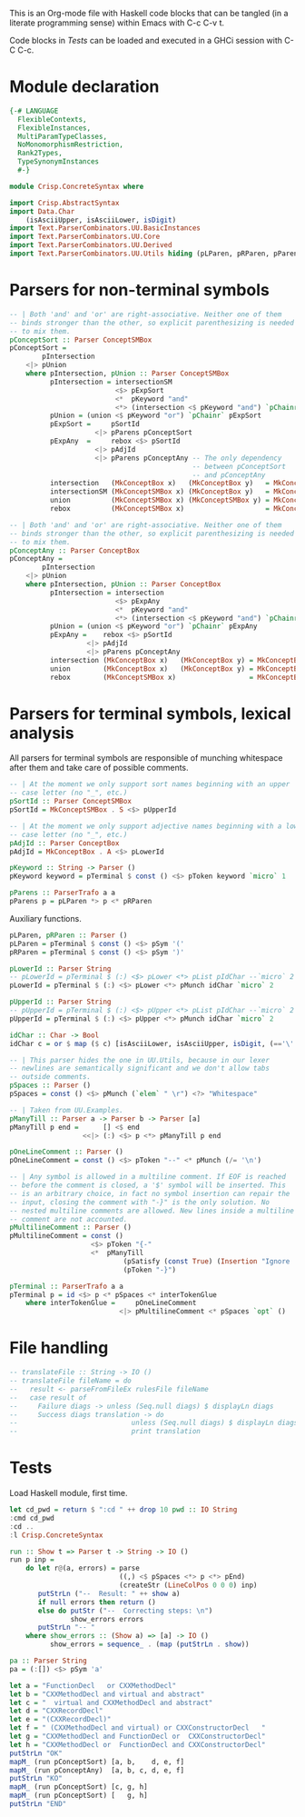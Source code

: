 # ConcreteSyntax.org -----------------------------------------------------------

# Copyright (C) 2011, 2012 Guillem Marpons <gmarpons@babel.ls.fi.upm.es>
#
# This file is part of Crisp.
#
# Crisp is free software: you can redistribute it and/or modify
# it under the terms of the GNU General Public License as published by
# the Free Software Foundation, either version 3 of the License, or
# (at your option) any later version.
#
# Crisp is distributed in the hope that it will be useful,
# but WITHOUT ANY WARRANTY; without even the implied warranty of
# MERCHANTABILITY or FITNESS FOR A PARTICULAR PURPOSE.  See the
# GNU General Public License for more details.
#
# You should have received a copy of the GNU General Public License
# along with Crisp.  If not, see <http://www.gnu.org/licenses/>.

#+PROPERTY: tangle yes
#+PROPERTY: exports code

This is an Org-mode file with Haskell code blocks that can be tangled
(in a literate programming sense) within Emacs with C-c C-v t.

Code blocks in [[*Tests][Tests]] can be loaded and executed in a GHCi session
with C-C C-c.

* Module declaration

#+begin_src haskell
  {-# LANGUAGE
    FlexibleContexts,
    FlexibleInstances,
    MultiParamTypeClasses,
    NoMonomorphismRestriction,
    Rank2Types,
    TypeSynonymInstances
    #-}
  
  module Crisp.ConcreteSyntax where
  
  import Crisp.AbstractSyntax
  import Data.Char
      (isAsciiUpper, isAsciiLower, isDigit)
  import Text.ParserCombinators.UU.BasicInstances
  import Text.ParserCombinators.UU.Core
  import Text.ParserCombinators.UU.Derived
  import Text.ParserCombinators.UU.Utils hiding (pLParen, pRParen, pParens, pSpaces)
#+end_src


* Parsers for non-terminal symbols
  
#+begin_src haskell
  -- | Both 'and' and 'or' are right-associative. Neither one of them
  -- binds stronger than the other, so explicit parenthesizing is needed
  -- to mix them.
  pConceptSort :: Parser ConceptSMBox
  pConceptSort = 
          pIntersection
      <|> pUnion
      where pIntersection, pUnion :: Parser ConceptSMBox
            pIntersection = intersectionSM
                            <$> pExpSort
                            <*  pKeyword "and"
                            <*> (intersection <$ pKeyword "and") `pChainr` pExpAny
            pUnion = (union <$ pKeyword "or") `pChainr` pExpSort
            pExpSort =     pSortId
                       <|> pParens pConceptSort
            pExpAny  =     rebox <$> pSortId
                       <|> pAdjId
                       <|> pParens pConceptAny -- The only dependency
                                               -- between pConceptSort
                                               -- and pConceptAny
            intersection   (MkConceptBox x)   (MkConceptBox y)   = MkConceptBox   (x:⊓y)
            intersectionSM (MkConceptSMBox x) (MkConceptBox y)   = MkConceptSMBox (x:⊓y)
            union          (MkConceptSMBox x) (MkConceptSMBox y) = MkConceptSMBox (x:⊔y)
            rebox          (MkConceptSMBox x)                    = MkConceptBox   x
  
  -- | Both 'and' and 'or' are right-associative. Neither one of them
  -- binds stronger than the other, so explicit parenthesizing is needed
  -- to mix them.
  pConceptAny :: Parser ConceptBox
  pConceptAny =
          pIntersection
      <|> pUnion
      where pIntersection, pUnion :: Parser ConceptBox
            pIntersection = intersection
                            <$> pExpAny
                            <*  pKeyword "and"
                            <*> (intersection <$ pKeyword "and") `pChainr` pExpAny
            pUnion = (union <$ pKeyword "or") `pChainr` pExpAny
            pExpAny =    rebox <$> pSortId
                     <|> pAdjId
                     <|> pParens pConceptAny
            intersection (MkConceptBox x)   (MkConceptBox y) = MkConceptBox (x:⊓y)
            union        (MkConceptBox x)   (MkConceptBox y) = MkConceptBox (x:⊔y)
            rebox        (MkConceptSMBox x)                  = MkConceptBox x
#+end_src


* Parsers for terminal symbols, lexical analysis

All parsers for terminal symbols are responsible of munching
whitespace after them and take care of possible comments.

#+begin_src haskell
  -- | At the moment we only support sort names beginning with an upper
  -- case letter (no "_", etc.)
  pSortId :: Parser ConceptSMBox
  pSortId = MkConceptSMBox . S <$> pUpperId
  
  -- | At the moment we only support adjective names beginning with a lower
  -- case letter (no "_", etc.)
  pAdjId :: Parser ConceptBox
  pAdjId = MkConceptBox . A <$> pLowerId
  
  pKeyword :: String -> Parser ()
  pKeyword keyword = pTerminal $ const () <$> pToken keyword `micro` 1

  pParens :: ParserTrafo a a
  pParens p = pLParen *> p <* pRParen
#+end_src

Auxiliary functions.

#+begin_src haskell
  pLParen, pRParen :: Parser ()
  pLParen = pTerminal $ const () <$> pSym '('
  pRParen = pTerminal $ const () <$> pSym ')'
  
  pLowerId :: Parser String
  -- pLowerId = pTerminal $ (:) <$> pLower <*> pList pIdChar --`micro` 2
  pLowerId = pTerminal $ (:) <$> pLower <*> pMunch idChar `micro` 2
  
  pUpperId :: Parser String
  -- pUpperId = pTerminal $ (:) <$> pUpper <*> pList pIdChar --`micro` 2
  pUpperId = pTerminal $ (:) <$> pUpper <*> pMunch idChar `micro` 2
  
  idChar :: Char -> Bool
  idChar c = or $ map ($ c) [isAsciiLower, isAsciiUpper, isDigit, (=='\''), (=='_')]
  
  -- | This parser hides the one in UU.Utils, because in our lexer
  -- newlines are semantically significant and we don't allow tabs
  -- outside comments.
  pSpaces :: Parser ()
  pSpaces = const () <$> pMunch (`elem` " \r") <?> "Whitespace"
  
  -- | Taken from UU.Examples.
  pManyTill :: Parser a -> Parser b -> Parser [a]
  pManyTill p end =      [] <$ end
                    <<|> (:) <$> p <*> pManyTill p end
  
  pOneLineComment :: Parser ()
  pOneLineComment = const () <$> pToken "--" <* pMunch (/= '\n')
  
  -- | Any symbol is allowed in a multiline comment. If EOF is reached
  -- before the comment is closed, a '$' symbol will be inserted. This
  -- is an arbitrary choice, in fact no symbol insertion can repair the
  -- input, closing the comment with "-}" is the only solution. No
  -- nested multiline comments are allowed. New lines inside a multiline
  -- comment are not accounted.
  pMultilineComment :: Parser ()
  pMultilineComment = const ()
                      <$> pToken "{-"
                      <*  pManyTill 
                              (pSatisfy (const True) (Insertion "Ignore '$'" '$' 0)) 
                              (pToken "-}")
  
  pTerminal :: ParserTrafo a a
  pTerminal p = id <$> p <* pSpaces <* interTokenGlue
      where interTokenGlue =     pOneLineComment
                             <|> pMultilineComment <* pSpaces `opt` ()
#+end_src


* File handling

#+begin_src haskell
  -- translateFile :: String -> IO ()
  -- translateFile fileName = do
  --   result <- parseFromFileEx rulesFile fileName
  --   case result of
  --     Failure diags -> unless (Seq.null diags) $ displayLn diags
  --     Success diags translation -> do
  --                            unless (Seq.null diags) $ displayLn diags
  --                            print translation
#+end_src


* Tests

Load Haskell module, first time.

#+begin_src haskell :var pwd=(pwd) :tangle no :results output
  let cd_pwd = return $ ":cd " ++ drop 10 pwd :: IO String
  :cmd cd_pwd
  :cd ..
  :l Crisp.ConcreteSyntax
#+end_src

#+RESULTS:
: i, version 7.4.1: http://www.haskell.org/ghc/  :? for help
: Loading package ghc-prim ... linking ... done.
: Loading package integer-gmp ... linking ... done.
: Loading package base ... linking ... done.

#+begin_src haskell
  run :: Show t => Parser t -> String -> IO ()
  run p inp =
      do let r@(a, errors) = parse 
                             ((,) <$ pSpaces <*> p <*> pEnd) 
                             (createStr (LineColPos 0 0 0) inp)
         putStrLn ("--  Result: " ++ show a)
         if null errors then return ()
         else do putStr ("--  Correcting steps: \n")
                 show_errors errors
         putStrLn "-- "
      where show_errors :: (Show a) => [a] -> IO ()
            show_errors = sequence_ . (map (putStrLn . show))
  
  pa :: Parser String 
  pa = (:[]) <$> pSym 'a'
#+end_src

#+begin_src haskell :tangle no :results output
  let a = "FunctionDecl   or CXXMethodDecl"
  let b = "CXXMethodDecl and virtual and abstract"
  let c = "  virtual and CXXMethodDecl and abstract"
  let d = "CXXRecordDecl"
  let e = "(CXXRecordDecl)"
  let f = " (CXXMethodDecl and virtual) or CXXConstructorDecl   "
  let g = "CXXMethodDecl and FunctionDecl or  CXXConstructorDecl"
  let h = "CXXMethodDecl or  FunctionDecl and CXXConstructorDecl"
  putStrLn "OK"
  mapM_ (run pConceptSort) [a, b,    d, e, f]
  mapM_ (run pConceptAny)  [a, b, c, d, e, f]
  putStrLn "KO"
  mapM_ (run pConceptSort) [c, g, h]
  mapM_ (run pConceptSort) [   g, h]
  putStrLn "END"
#+end_src

#+RESULTS:
#+begin_example

*Crisp.ConcreteSyntax> *Crisp.ConcreteSyntax> *Crisp.ConcreteSyntax> *Crisp.ConcreteSyntax> *Crisp.ConcreteSyntax> *Crisp.ConcreteSyntax> *Crisp.ConcreteSyntax> OK
--  Result: MkConceptSMBox ((:⊔) (S "FunctionDecl") (S "CXXMethodDecl"))
-- 
--  Result: MkConceptSMBox ((:⊓) (S "CXXMethodDecl") ((:⊓) (A "virtual") (A "abstract")))
-- 
--  Result: MkConceptSMBox (S "CXXRecordDecl")
-- 
--  Result: MkConceptSMBox (S "CXXRecordDecl")
-- 
--  Result: MkConceptSMBox ((:⊔) ((:⊓) (S "CXXMethodDecl") (A "virtual")) (S "CXXConstructorDecl"))
--
--  Result: MkConceptBox ((:⊔) (S "FunctionDecl") (S "CXXMethodDecl"))
-- 
--  Result: MkConceptBox ((:⊓) (S "CXXMethodDecl") ((:⊓) (A "virtual") (A "abstract")))
-- 
--  Result: MkConceptBox ((:⊓) (A "virtual") ((:⊓) (S "CXXMethodDecl") (A "abstract")))
-- 
--  Result: MkConceptBox (S "CXXRecordDecl")
-- 
--  Result: MkConceptBox (S "CXXRecordDecl")
-- 
--  Result: MkConceptBox ((:⊔) ((:⊓) (S "CXXMethodDecl") (A "virtual")) (S "CXXConstructorDecl"))
--
KO
--  Result: MkConceptSMBox (S "Avirtual")
--  Correcting steps: 
--    Inserted  'A' at position LineColPos 0 2 2 expecting one of ['(', 'A'..'Z', '(', 'A'..'Z']
--    Inserted  "--" at position LineColPos 0 10 10 expecting one of ["{-", "--", "or"]
-- 
--  Result: MkConceptSMBox ((:⊓) (S "CXXMethodDecl") ((:⊓) (S "FunctionDecl") ((:⊓) (A "or") (S "CXXConstructorDecl"))))
--  Correcting steps: 
--    Inserted  "and" at position LineColPos 0 31 31 expecting one of ["{-", "--", "and"]
--    Inserted  "and" at position LineColPos 0 35 35 expecting one of ["{-", "--", "and"]
-- 
--  Result: MkConceptSMBox ((:⊔) (S "CXXMethodDecl") (S "FunctionDecl"))
--  Correcting steps: 
--    Inserted  "--" at position LineColPos 0 31 31 expecting one of ["{-", "--", "or"]
--
--  Result: MkConceptSMBox ((:⊓) (S "CXXMethodDecl") ((:⊓) (S "FunctionDecl") ((:⊓) (A "or") (S "CXXConstructorDecl"))))
--  Correcting steps: 
--    Inserted  "and" at position LineColPos 0 31 31 expecting one of ["{-", "--", "and"]
--    Inserted  "and" at position LineColPos 0 35 35 expecting one of ["{-", "--", "and"]
-- 
--  Result: MkConceptSMBox ((:⊔) (S "CXXMethodDecl") (S "FunctionDecl"))
--  Correcting steps: 
--    Inserted  "--" at position LineColPos 0 31 31 expecting one of ["{-", "--", "or"]
--
#+end_example

